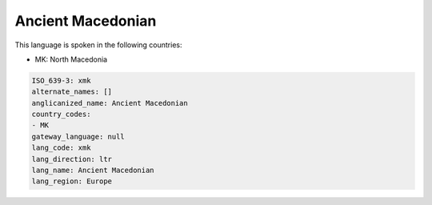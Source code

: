 .. _xmk:

Ancient Macedonian
==================

This language is spoken in the following countries:

* MK: North Macedonia

.. code-block:: yaml

    ISO_639-3: xmk
    alternate_names: []
    anglicanized_name: Ancient Macedonian
    country_codes:
    - MK
    gateway_language: null
    lang_code: xmk
    lang_direction: ltr
    lang_name: Ancient Macedonian
    lang_region: Europe
    
